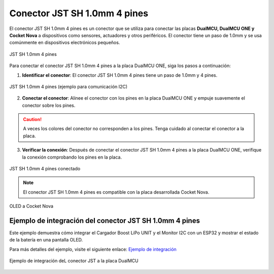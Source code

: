 Conector JST SH 1.0mm 4 pines
=============================

El conector JST SH 1.0mm 4 pines es un conector que se utiliza para conectar las placas **DualMCU, DualMCU ONE y Cocket Nova** a dispositivos como sensores, actuadores y otros periféricos.
El conector tiene un paso de 1.0mm y se usa comúnmente en dispositivos electrónicos pequeños.

.. figure:: /_static/jst.jpg
   :align: center
   :alt: JST SH 1.0mm 4 pines
   :width: 60%
   
   JST SH 1.0mm 4 pines

Para conectar el conector JST SH 1.0mm 4 pines a la placa DualMCU ONE, siga los pasos a continuación:

1. **Identificar el conector**: El conector JST SH 1.0mm 4 pines tiene un paso de 1.0mm y 4 pines.

.. figure:: /_static/dualmcu_one3.png
   :align: center
   :alt: JST SH 1.0mm 4 pines
   :width: 60%
   
   JST SH 1.0mm 4 pines (ejemplo para comunicación I2C)

2. **Conectar el conector**: Alinee el conector con los pines en la placa DualMCU ONE y empuje suavemente el conector sobre los pines.

.. caution:: 
    
    A veces los colores del conector no corresponden a los pines. Tenga cuidado al conectar el conector a la placa.

3. **Verificar la conexión**: Después de conectar el conector JST SH 1.0mm 4 pines a la placa DualMCU ONE, verifique la conexión comprobando los pines en la placa.

.. _figure_jst_connected:

.. figure:: /_static/jst_connected.jpg
   :align: center
   :alt: JST SH 1.0mm 4 pines conectado
   :width: 60%
   
   JST SH 1.0mm 4 pines conectado

.. note:: 
    
    El conector JST SH 1.0mm 4 pines es compatible con la placa desarrollada Cocket Nova.


.. _figure_oled_cocket:

.. figure:: /_static/cocket/oled2.png
   :align: center
   :alt: OLED a Cocket Nova
   :width: 60%
   
   OLED a Cocket Nova


Ejemplo de integración del conector JST SH 1.0mm 4 pines
--------------------------------------------------------

Este ejemplo demuestra cómo integrar el Cargador Boost LiPo UNIT y el Monitor I2C con un ESP32 y mostrar el estado de la batería en una pantalla OLED.

Para más detalles del ejemplo, visite el siguiente enlace: `Ejemplo de integración <https://unit-electronics.github.io/UNIT-LiPo-Charger-Boost-I2C-Monitor/example.html>`_



.. figure:: /_static/dualmcu/example.jpg
   :align: center
   :alt: Ejemplo de integración de un JST  a la placa DualMCU
   :width: 60%

   Ejemplo de integración deL conector JST a la placa DualMCU
   
   
